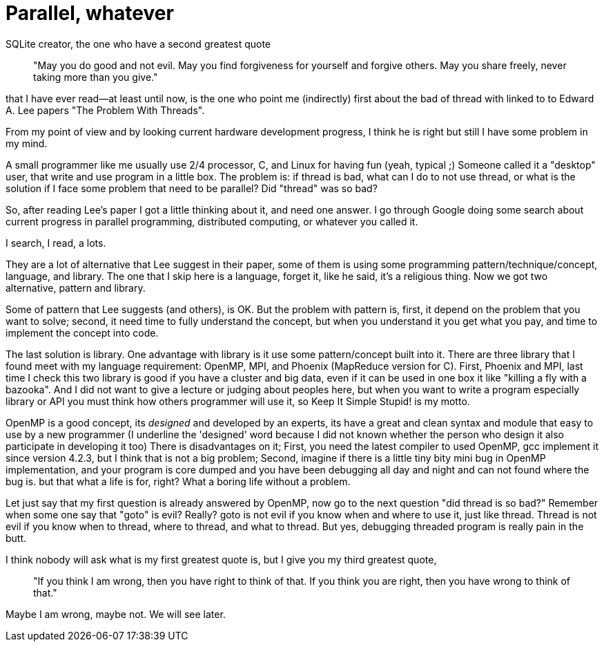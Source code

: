 =  Parallel, whatever
:stylesheet: /assets/style.css

SQLite creator, the one who have a second greatest quote

____
"May you do good and not evil.
May you find forgiveness for yourself and forgive others.
May you share freely, never taking more than you give."
____

that I have ever read--at least until now, is the one who point me
(indirectly) first about the bad of thread with linked to to Edward A. Lee
papers "The Problem With Threads".

From my point of view and by looking current hardware development progress, I
think he is right but still I have some problem in my mind.

A small programmer like me usually use 2/4 processor, C, and Linux for having
fun (yeah, typical ;)
Someone called it a "desktop" user, that write and use program in a little
box.
The problem is: if thread is bad, what can I do to not use thread, or what is
the solution if I face some problem that need to be parallel?
Did "thread" was so bad?

So, after reading Lee's paper I got a little thinking about it, and need one
answer.
I go through Google doing some search about current progress in parallel
programming, distributed computing, or whatever you called it.

I search, I read, a lots.

They are a lot of alternative that Lee suggest in their paper, some of them is
using some programming pattern/technique/concept, language, and library.
The one that I skip here is a language, forget it, like he said, it's a
religious thing.
Now we got two alternative, pattern and library.

Some of pattern that Lee suggests (and others), is OK.
But the problem with pattern is, first, it depend on the problem that you want
to solve;
second, it need time to fully understand the concept, but when you understand
it you get what you pay, and time to implement the concept into code.

The last solution is library.
One advantage with library is it use some pattern/concept built into it.
There are three library that I found meet with my language requirement:
OpenMP, MPI, and Phoenix (MapReduce version for C).
First, Phoenix and MPI, last time I check this two library is good if you have
a cluster and big data, even if it can be used in one box it like "killing a
fly with a bazooka".
And I did not want to give a lecture or judging about peoples here, but when
you want to write a program especially library or API you must think how
others programmer will use it, so Keep It Simple Stupid! is my motto.

OpenMP is a good concept, its _designed_ and developed by an experts, its have
a great and clean syntax and module that easy to use by a new programmer
(I underline the 'designed' word because I did not known whether the person
who design it also participate in developing it too)
There is disadvantages on it;
First, you need the latest compiler to used OpenMP, gcc implement it since
version 4.2.3, but I think that is not a big problem;
Second, imagine if there is a little tiny bity mini bug in OpenMP
implementation, and your program is core dumped and you have been debugging
all day and night and can not found where the bug is. but that what a life is
for, right?
What a boring life without a problem.

Let just say that my first question is already answered by OpenMP, now go to
the next question "did thread is so bad?"
Remember when some one say that "goto" is evil?
Really? goto is not evil if you know when and where to use it, just like
thread.
Thread is not evil if you know when to thread, where to thread, and what to
thread.
But yes, debugging threaded program is really pain in the butt.

I think nobody will ask what is my first greatest quote is, but I give you my third greatest quote,

____
"If you think I am wrong, then you have right to think of that.
If you think you are right, then you have wrong to think of that."
____

Maybe I am wrong, maybe not.
We will see later.
